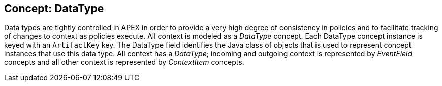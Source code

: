 //
// ============LICENSE_START=======================================================
//  Copyright (C) 2016-2018 Ericsson. All rights reserved.
// ================================================================================
// This file is licensed under the CREATIVE COMMONS ATTRIBUTION 4.0 INTERNATIONAL LICENSE
// Full license text at https://creativecommons.org/licenses/by/4.0/legalcode
// 
// SPDX-License-Identifier: CC-BY-4.0
// ============LICENSE_END=========================================================
//
// @author Sven van der Meer (sven.van.der.meer@ericsson.com)
//

== Concept: DataType

Data types are tightly controlled in APEX in order to provide a very high degree of consistency in policies and to facilitate tracking of changes to context as policies execute.
All context is modeled as a __DataType__ concept.
Each DataType concept instance is keyed with an `ArtifactKey` key.
The DataType field identifies the Java class of objects that is used to represent concept instances that use this data type.
All context has a __DataType__; incoming and outgoing context is represented by __EventField__ concepts and all other context is represented by __ContextItem__ concepts.

